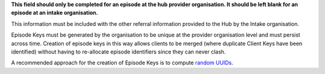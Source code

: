 **This field should only be completed for an episode at the hub provider organisation.
It should be left blank for an episode at an intake organisation.**

This information must be included with the other referral information
provided to the Hub by the Intake organisation.

Episode Keys must be generated by the organisation to be unique at the provider
organisation level and must persist across time. Creation of episode keys in
this way allows clients to be merged (where duplicate Client Keys have been
identified) without having to re-allocate episode identifiers since they can
never clash.

A recommended approach for the creation of Episode Keys is to compute `random
UUIDs <https://en.wikipedia.org/wiki/Universally_unique_identifier>`_.
